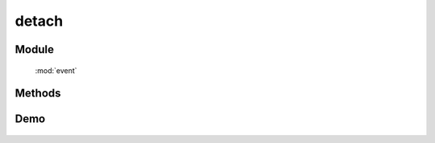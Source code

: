﻿.. currentmodule:: event

detach
=================================



Module
-----------------------------------------------

  :mod:`event`

Methods
-----------------------------------------------

.. function:: detach

    | void **detach** ( selector [ , eventType , fn , scope ] )
    | 从符合匹配的 dom 节点中移去相应事件的事件处理器
    
    :param string|HTMLCollection|Array<HTMLElement> selector: 字符串格式参见 :ref:`KISSY selector <dom-selector>`
    :param string eventType: 包含一个或多个事件名称的字符串, 多个事件名以空格分开，
     也可以包含事件分组，例如 "click.one" , ".two" 等

    :param function(eventObject) fn: 绑定事件时的回调函数
    :param object scope: 绑定的事件处理器的对应 this 值

    用 ``on`` 绑定的事件处理器可以用 ``detach`` 解除绑定. 最简单的情况 ``detach(elem)`` 解除该元素上的所有绑定.

    .. code-block:: javascript

        Event.detach('#foo');

    上面的代码解除了 foo 元素上所有事件的事件处理器, 我们也可以解除某一个事件的全部事件处理器:

    .. code-block:: javascript

        Event.detach('#foo','click');

    当时如果程序对同一事件指定了不同的事件处理器, 这时就需要后面两个参数了

    .. code-block:: javascript

        var handler = function() {
          alert('The quick brown fox jumps over the lazy dog.');
        };
        Event.on('#foo','click', handler);
        Event.detach('#foo','click', handler);

    通过指定第三个参数, 我们可以保证该事件的其他事件处理器不受影响, 注意下面的代码则不会生效：

    .. code-block:: javascript

        var handler = function() {
          alert('The quick brown fox jumps over the lazy dog.');
        };
        var obj={x:1};
        Event.on('#foo','click', handler,obj);

        Event.detach('#foo','click', function() {
          alert('The quick brown fox jumps over the lazy dog.');
        },obj);

        Event.detach('#foo','click', handler,{x:1});

    虽然后面的两个 ``detach`` 参数从字面上来看完全一样, 但是由于是不同的对象, 所有仍然不会生效.
    如果需要解除特定的事件处理器, 我们需要同一个对象( 函数 )引用, 而不是恰好字面上相同的不同对象.

.. function:: remove

    | void **remove** ( selector , eventType , fn , scope )
    | 为 :func:`~event.detach` 的别名


    .. note::

        如果要解除特定的事件处理器 , ``detach`` 的参数必须和对应的 ``on`` 参数值相等( == )并且个数一致才能完成解除绑定的目标.


Demo
-------------------------------------------------
    .. raw:: html

        <iframe width="100%" height="135" class="iframe-demo" src="/1.4/source/raw/api/core/event/detach_1.html"></iframe>

    .. literalinclude:: /raw/api/core/event/detach_1.html
       :language: html

